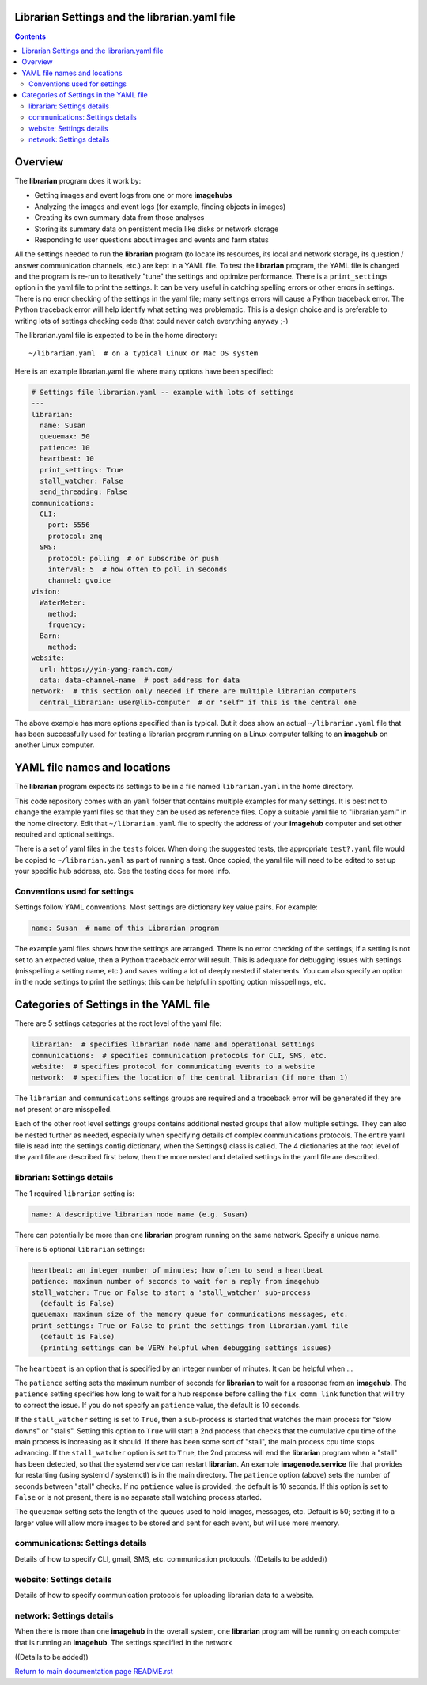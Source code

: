 ==============================================
Librarian Settings and the librarian.yaml file
==============================================

.. contents::

========
Overview
========

The **librarian** program does it work by:

- Getting images and event logs from one or more **imagehubs**
- Analyzing the images and event logs (for example, finding objects in images)
- Creating its own summary data from those analyses
- Storing its summary data on persistent media like disks or network storage
- Responding to user questions about images and events and farm status

All the settings needed to run the **librarian** program (to locate its
resources, its local and network storage, its question / answer
communication channels, etc.) are kept in a YAML file. To test the **librarian**
program, the YAML file is changed and the program is re-run to iteratively
"tune" the settings and optimize performance. There is a ``print_settings``
option in the yaml file to print the settings. It can be very useful in catching
spelling errors or other errors in settings. There is no error checking of the
settings in the yaml file; many settings errors will cause a Python traceback
error. The Python traceback error will help identify what setting was
problematic. This is a design choice and is preferable to writing lots of
settings checking code (that could never catch everything anyway ;-)

The librarian.yaml file is expected to be in the home directory::

  ~/librarian.yaml  # on a typical Linux or Mac OS system

Here is an example librarian.yaml file where many options have been specified:

.. code-block:: yaml

  # Settings file librarian.yaml -- example with lots of settings
  ---
  librarian:
    name: Susan
    queuemax: 50
    patience: 10
    heartbeat: 10
    print_settings: True
    stall_watcher: False
    send_threading: False
  communications:
    CLI:
      port: 5556
      protocol: zmq
    SMS:
      protocol: polling  # or subscribe or push
      interval: 5  # how often to poll in seconds
      channel: gvoice
  vision:
    WaterMeter:
      method:
      frquency:
    Barn:
      method:
  website:
    url: https://yin-yang-ranch.com/
    data: data-channel-name  # post address for data
  network:  # this section only needed if there are multiple librarian computers
    central_librarian: user@lib-computer  # or "self" if this is the central one

The above example has more options specified than is typical. But it does
show an actual ``~/librarian.yaml`` file that has been successfully used for
testing a librarian program running on a Linux computer talking to an
**imagehub** on another Linux computer.

=============================
YAML file names and locations
=============================

The **librarian** program expects its settings to be in a file named
``librarian.yaml`` in the home directory.

This code repository comes with an ``yaml`` folder that contains multiple examples
for many settings. It is best not to change the example yaml files so that they
can be used as reference files. Copy a suitable yaml file to "librarian.yaml"
in the home directory. Edit that ``~/librarian.yaml`` file to specify the
address of your **imagehub** computer and set other required and optional
settings.

There is a set of yaml files in the ``tests`` folder. When doing the
suggested tests, the appropriate ``test?.yaml`` file  would be copied to
``~/librarian.yaml`` as part of running a test. Once copied, the yaml file
will need to be edited to set up your specific hub address, etc. See the testing
docs for more info.

Conventions used for settings
=============================

Settings follow YAML conventions. Most settings are dictionary key value pairs.
For example:

.. code-block:: yaml

  name: Susan  # name of this Librarian program

The example.yaml files shows how the settings are arranged. There is no error
checking of the settings; if a setting is not set to an expected value, then
a Python traceback error will result. This is adequate for debugging issues
with settings (misspelling a setting name, etc.) and saves writing a lot of
deeply nested if statements. You can also specify an option in the node settings
to print the settings; this can be helpful in spotting option misspellings, etc.

=======================================
Categories of Settings in the YAML file
=======================================

There are 5 settings categories at the root level of the yaml file:

.. code-block:: yaml

  librarian:  # specifies librarian node name and operational settings
  communications:  # specifies communication protocols for CLI, SMS, etc.
  website:  # specifies protocol for communicating events to a website
  network:  # specifies the location of the central librarian (if more than 1)

The ``librarian`` and ``communications`` settings groups are
required and a traceback error will be generated if they are not present or are
misspelled.

Each of the other root level settings groups contains additional nested groups
that allow multiple settings. They can also be nested further as needed,
especially when specifying details of complex communications protocols. The
entire yaml file is read into the settings.config dictionary,
when the Settings() class is called. The 4 dictionaries at the root level of
the yaml file are described first below, then the more nested and detailed
settings in the yaml file are described.

librarian: Settings details
===========================

The 1 required ``librarian`` setting is:

.. code-block:: yaml

  name: A descriptive librarian node name (e.g. Susan)

There can potentially be more than one **librarian** program running on the
same network. Specify a unique name.

There is 5 optional ``librarian`` settings:

.. code-block:: yaml

  heartbeat: an integer number of minutes; how often to send a heartbeat
  patience: maximum number of seconds to wait for a reply from imagehub
  stall_watcher: True or False to start a 'stall_watcher' sub-process
    (default is False)
  queuemax: maximum size of the memory queue for communications messages, etc.
  print_settings: True or False to print the settings from librarian.yaml file
    (default is False)
    (printing settings can be VERY helpful when debugging settings issues)

The ``heartbeat`` is an option that is specified by an integer number of
minutes. It can be helpful when ...

The ``patience`` setting sets the maximum number of seconds for **librarian**
to wait for a response from an **imagehub**. The ``patience`` setting specifies
how long to wait for a hub response before calling the ``fix_comm_link``
function that will try to correct the issue. If you do not specify an
``patience`` value, the default is 10 seconds.

If the ``stall_watcher`` setting is set to ``True``, then a sub-process is
started that watches the main process for "slow downs" or "stalls". Setting
this option to ``True`` will start a 2nd process that checks that the
cumulative cpu time of the main process is increasing as it should. If there
has been some sort of "stall", the main process cpu time stops advancing. If
the ``stall_watcher`` option is set to ``True``, the 2nd process will end the
**librarian** program when a "stall" has been detected, so that the systemd
service can restart **librarian**. An example **imagenode.service** file that
provides for restarting (using systemd / systemctl) is in the main directory.
The ``patience`` option (above) sets the number of seconds between "stall"
checks. If no ``patience`` value is provided, the default is 10 seconds. If
this option is set to ``False`` or is not present, there is no separate
stall watching process started.

The ``queuemax`` setting sets the length of the queues used to hold images,
messages, etc. Default is 50; setting it to a larger value will allow more
images to be stored and sent for each event, but will use more memory.

communications: Settings details
================================

Details of how to specify CLI, gmail, SMS, etc. communication protocols.
((Details to be added))

website: Settings details
=========================

Details of how to specify communication protocols for uploading librarian
data to a website.

network: Settings details
=========================

When there is more than one **imagehub** in the overall system, one **librarian**
program will be running on each computer that is running an **imagehub**. The
settings specified in the network

((Details to be added))


`Return to main documentation page README.rst <../README.rst>`_
